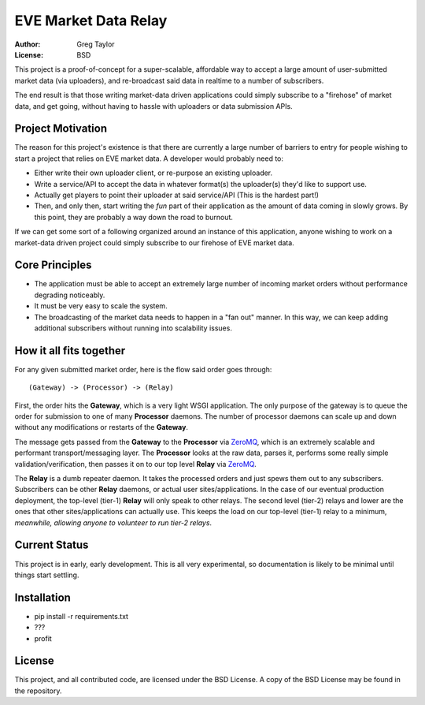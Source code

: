 EVE Market Data Relay
=====================

:Author: Greg Taylor
:License: BSD

This project is a proof-of-concept for a super-scalable, affordable way to
accept a large amount of user-submitted market data (via uploaders), and
re-broadcast said data in realtime to a number of subscribers.

The end result is that those writing market-data driven applications could
simply subscribe to a "firehose" of market data, and get going, without having
to hassle with uploaders or data submission APIs.

Project Motivation
------------------

The reason for this project's existence is that there are currently a large
number of barriers to entry for people wishing to start a project that relies
on EVE market data. A developer would probably need to:

* Either write their own uploader client, or re-purpose an existing uploader.
* Write a service/API to accept the data in whatever format(s) the uploader(s)
  they'd like to support use.
* Actually get players to point their uploader at said service/API (This is the
  hardest part!)
* Then, and only then, start writing the *fun* part of their application as
  the amount of data coming in slowly grows. By this point, they are probably
  a way down the road to burnout.

If we can get some sort of a following organized around an instance of this
application, anyone wishing to work on a market-data driven project could
simply subscribe to our firehose of EVE market data.

Core Principles
---------------

* The application must be able to accept an extremely large number of incoming
  market orders without performance degrading noticeably.
* It must be very easy to scale the system.
* The broadcasting of the market data needs to happen in a "fan out" manner.
  In this way, we can keep adding additional subscribers without running into
  scalability issues.

How it all fits together
------------------------

For any given submitted market order, here is the flow said order goes through::

    (Gateway) -> (Processor) -> (Relay)

First, the order hits the **Gateway**, which is a very light WSGI application.
The only purpose of the gateway is to queue the order for submission to one of
many **Processor** daemons. The number of processor daemons can scale up and
down without any modifications or restarts of the **Gateway**.

The message gets passed from the **Gateway** to the **Processor** via
ZeroMQ_, which is an extremely scalable and performant transport/messaging
layer. The **Processor** looks at the raw data, parses it, performs some
really simple validation/verification, then passes it on to our top level
**Relay** via ZeroMQ_.

The **Relay** is a dumb repeater daemon. It takes the processed orders and just
spews them out to any subscribers. Subscribers can be other **Relay** daemons,
or actual user sites/applications. In the case of our eventual production
deployment, the top-level (tier-1) **Relay** will only speak to other relays.
The second level (tier-2) relays and lower are the ones that other
sites/applications can actually use. This keeps the load on our
top-level (tier-1) relay to a minimum, *meanwhile, allowing anyone to volunteer
to run tier-2 relays*.

.. _ZeroMQ: http://www.zeromq.org/

Current Status
--------------

This project is in early, early development. This is all very experimental,
so documentation is likely to be minimal until things start settling.

Installation
------------

* pip install -r requirements.txt
* ???
* profit

License
-------

This project, and all contributed code, are licensed under the BSD License.
A copy of the BSD License may be found in the repository.
